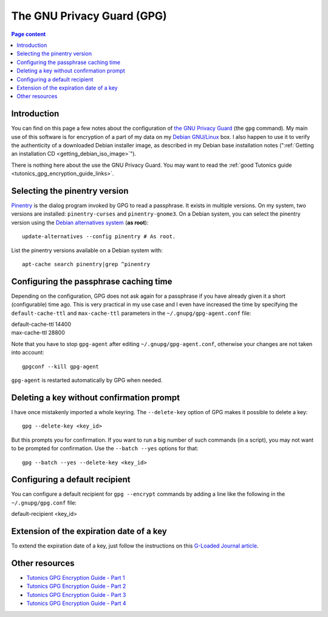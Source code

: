 The GNU Privacy Guard (GPG)
===========================

.. contents:: Page content
  :local:
  :backlinks: entry

.. highlight:: shell


Introduction
------------

You can find on this page a few notes about the configuration of `the GNU
Privacy Guard <https://gnupg.org/>`_ (the ``gpg`` command). My main use of this
software is for encryption of a part of my data on my `Debian GNU/Linux
<https://www.debian.org>`_ box. I also happen to use it to verify the
authenticity of a downloaded Debian installer image, as described in my Debian
base installation notes (":ref:`Getting an installation CD
<getting_debian_iso_image>`").

There is nothing here about the use the GNU Privacy Guard. You may want to read
the :ref:`good Tutonics guide <tutonics_gpg_encryption_guide_links>`.


Selecting the pinentry version
------------------------------

.. index::
  single: pinentry
  triple: Debian alternatives; update-alternatives options; --config
  pair: apt-cache commands; search

`Pinentry <https://www.gnupg.org/software/pinentry/index.html>`_ is the dialog
program invoked by GPG to read a passphrase. It exists in multiple versions. On
my system, two versions are installed: ``pinentry-curses`` and
``pinentry-gnome3``. On a Debian system, you can select the pinentry version
using the `Debian alternatives system
<https://wiki.debian.org/DebianAlternatives>`_ (**as root**)::

  update-alternatives --config pinentry # As root.

List the pinentry versions available on a Debian system with::

  apt-cache search pinentry|grep ^pinentry


Configuring the passphrase caching time
---------------------------------------

.. index::
  pair: gpg; passphrase caching time
  single: ~/.gnupg/gpg-agent.conf
  single: gpg-agent

Depending on the configuration, GPG does not ask again for a passphrase if you
have already given it a short (configurable) time ago. This is very practical
in my use case and I even have increased the time by specifying the
``default-cache-ttl`` and ``max-cache-ttl`` parameters in the
``~/.gnupg/gpg-agent.conf`` file:

| default-cache-ttl 14400
| max-cache-ttl 28800

Note that you have to stop ``gpg-agent`` after editing
``~/.gnupg/gpg-agent.conf``, otherwise your changes are not taken into
account::

  gpgconf --kill gpg-agent

``gpg-agent`` is restarted automatically by GPG when needed.


Deleting a key without confirmation prompt
------------------------------------------

.. index::
  pair: gpg; batch mode

I have once mistakenly imported a whole keyring. The ``--delete-key`` option of
GPG makes it possible to delete a key::

  gpg --delete-key <key_id>

But this prompts you for confirmation. If you want to run a big number of such
commands (in a script), you may not want to be prompted for confirmation. Use
the ``--batch --yes`` options for that::

  gpg --batch --yes --delete-key <key_id>


.. _tutonics_gpg_encryption_guide_links:


Configuring a default recipient
-------------------------------

.. index::
  pair: gpg; default recipient
  single: ~/.gnupg/gpg.conf

You can configure a default recipient for ``gpg --encrypt`` commands by adding
a line like the following in the ``~/.gnupg/gpg.conf`` file:

| default-recipient <key_id>


Extension of the expiration date of a key
-----------------------------------------

.. index::
  pair: gpg; key expiration date extension

To extend the expiration date of a key, just follow the instructions on this
`G-Loaded Journal article
<https://www.g-loaded.eu/2010/11/01/change-expiration-date-gpg-key>`_.


Other resources
---------------

* `Tutonics GPG Encryption Guide - Part 1 <https://tutonics.com/2012/11/gpg-encryption-guide-part-1.html>`_
* `Tutonics GPG Encryption Guide - Part 2 <https://tutonics.com/2012/11/gpg-encryption-guide-part-2-asymmetric.html>`_
* `Tutonics GPG Encryption Guide - Part 3 <https://tutonics.com/2012/11/gpg-encryption-guide-part-3-digital.html>`_
* `Tutonics GPG Encryption Guide - Part 4 <https://tutonics.com/2012/11/gpg-encryption-guide-part-4-symmetric.html>`_

